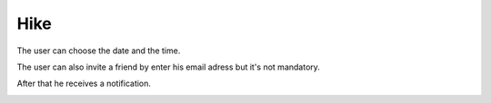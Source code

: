 .. _hike:

Hike
------------

The user can choose the date and the time.

The user can also invite a friend by enter his email adress but it's not mandatory.

After that he receives a notification.

.. image:: invite.png
..  image:: schedule.png
..  image:: schedules.png